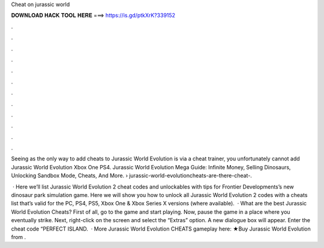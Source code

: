 Cheat on jurassic world



𝐃𝐎𝐖𝐍𝐋𝐎𝐀𝐃 𝐇𝐀𝐂𝐊 𝐓𝐎𝐎𝐋 𝐇𝐄𝐑𝐄 ===> https://is.gd/ptkXrK?339152



.



.



.



.



.



.



.



.



.



.



.



.

Seeing as the only way to add cheats to Jurassic World Evolution is via a cheat trainer, you unfortunately cannot add Jurassic World Evolution Xbox One PS4. Jurassic World Evolution Mega Guide: Infinite Money, Selling Dinosaurs, Unlocking Sandbox Mode, Cheats, And More.  › jurassic-world-evolutioncheats-are-there-cheat-.

 · Here we’ll list Jurassic World Evolution 2 cheat codes and unlockables with tips for Frontier Developments’s new dinosaur park simulation game. Here we will show you how to unlock all Jurassic World Evolution 2 codes with a cheats list that’s valid for the PC, PS4, PS5, Xbox One & Xbox Series X versions (where available).  · What are the best Jurassic World Evolution Cheats? First of all, go to the game and start playing. Now, pause the game in a place where you eventually strike. Next, right-click on the screen and select the “Extras” option. A new dialogue box will appear. Enter the cheat code “PERFECT ISLAND.  · More Jurassic World Evolution CHEATS gameplay here: ★Buy Jurassic World Evolution from .
